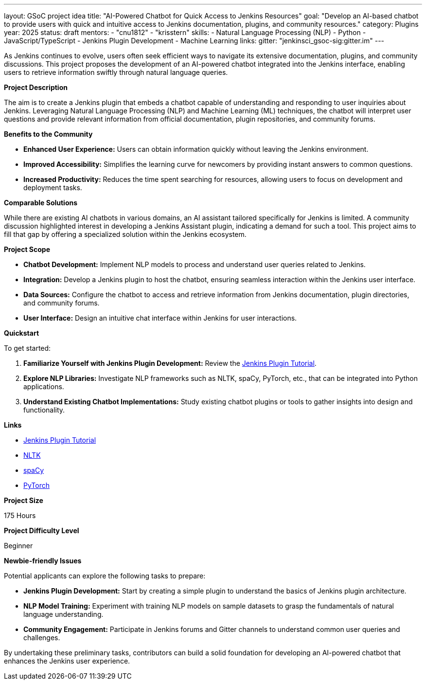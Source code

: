 ---
layout: GSoC project idea
title: "AI-Powered Chatbot for Quick Access to Jenkins Resources"
goal: "Develop an AI-based chatbot to provide users with quick and intuitive access to Jenkins documentation, plugins, and community resources."
category: Plugins
year: 2025
status: draft
mentors:
- "cnu1812"
- "krisstern"
skills:
- Natural Language Processing (NLP)
- Python
- JavaScript/TypeScript
- Jenkins Plugin Development
- Machine Learning
links:
  gitter: "jenkinsci_gsoc-sig:gitter.im"
---

As Jenkins continues to evolve, users often seek efficient ways to navigate its extensive documentation, plugins, and community discussions. This project proposes the development of an AI-powered chatbot integrated into the Jenkins interface, enabling users to retrieve information swiftly through natural language queries.

**Project Description**

The aim is to create a Jenkins plugin that embeds a chatbot capable of understanding and responding to user inquiries about Jenkins. Leveraging Natural Language Processing (NLP) and Machine Learning (ML) techniques, the chatbot will interpret user questions and provide relevant information from official documentation, plugin repositories, and community forums.

**Benefits to the Community**

- **Enhanced User Experience:** Users can obtain information quickly without leaving the Jenkins environment.
- **Improved Accessibility:** Simplifies the learning curve for newcomers by providing instant answers to common questions.
- **Increased Productivity:** Reduces the time spent searching for resources, allowing users to focus on development and deployment tasks.

**Comparable Solutions**

While there are existing AI chatbots in various domains, an AI assistant tailored specifically for Jenkins is limited. A community discussion highlighted interest in developing a Jenkins Assistant plugin, indicating a demand for such a tool. This project aims to fill that gap by offering a specialized solution within the Jenkins ecosystem.

**Project Scope**

- **Chatbot Development:** Implement NLP models to process and understand user queries related to Jenkins.
- **Integration:** Develop a Jenkins plugin to host the chatbot, ensuring seamless interaction within the Jenkins user interface.
- **Data Sources:** Configure the chatbot to access and retrieve information from Jenkins documentation, plugin directories, and community forums.
- **User Interface:** Design an intuitive chat interface within Jenkins for user interactions.

**Quickstart**

To get started:

1. **Familiarize Yourself with Jenkins Plugin Development:** Review the link:https://jenkins.io/doc/developer/tutorial/[Jenkins Plugin Tutorial].
2. **Explore NLP Libraries:** Investigate NLP frameworks such as NLTK, spaCy, PyTorch, etc., that can be integrated into Python applications.
3. **Understand Existing Chatbot Implementations:** Study existing chatbot plugins or tools to gather insights into design and functionality.

**Links**

- link:https://jenkins.io/doc/developer/tutorial/[Jenkins Plugin Tutorial]
- link:https://nltk.org/[NLTK]
- link:https://spacy.io/[spaCy]
- link:https://pytorch.org/tutorials/beginner/chatbot_tutorial.html[PyTorch]

**Project Size**

175 Hours

**Project Difficulty Level**

Beginner


**Newbie-friendly Issues**

Potential applicants can explore the following tasks to prepare:

- **Jenkins Plugin Development:** Start by creating a simple plugin to understand the basics of Jenkins plugin architecture.
- **NLP Model Training:** Experiment with training NLP models on sample datasets to grasp the fundamentals of natural language understanding.
- **Community Engagement:** Participate in Jenkins forums and Gitter channels to understand common user queries and challenges.

By undertaking these preliminary tasks, contributors can build a solid foundation for developing an AI-powered chatbot that enhances the Jenkins user experience.
